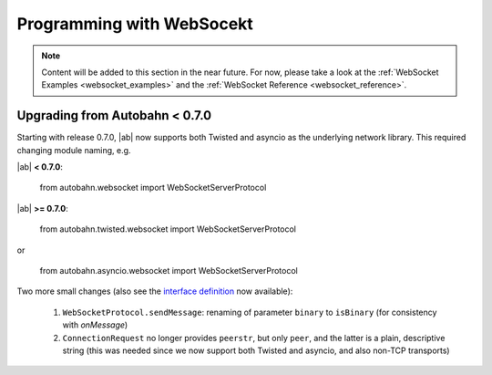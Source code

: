 Programming with WebSocekt
==========================

.. note:: Content will be added to this section in the near future. For now, please take a look at the :ref:`WebSocket Examples <websocket_examples>` and the :ref:`WebSocket Reference <websocket_reference>`.


Upgrading from Autobahn < 0.7.0
-------------------------------

Starting with release 0.7.0, |ab| now supports both Twisted and asyncio as the underlying network library. This required changing module naming, e.g.

|ab| **< 0.7.0**:

     from autobahn.websocket import WebSocketServerProtocol

|ab| **>= 0.7.0**:

     from autobahn.twisted.websocket import WebSocketServerProtocol

or

     from autobahn.asyncio.websocket import WebSocketServerProtocol

Two more small changes (also see the `interface definition <https://github.com/tavendo/AutobahnPython/blob/master/autobahn/autobahn/websocket/interfaces.py>`_ now available):

 1. ``WebSocketProtocol.sendMessage``: renaming of parameter ``binary`` to ``isBinary`` (for consistency with `onMessage`)
 2. ``ConnectionRequest`` no longer provides ``peerstr``, but only ``peer``, and the latter is a plain, descriptive string (this was needed since we now support both Twisted and asyncio, and also non-TCP transports)
